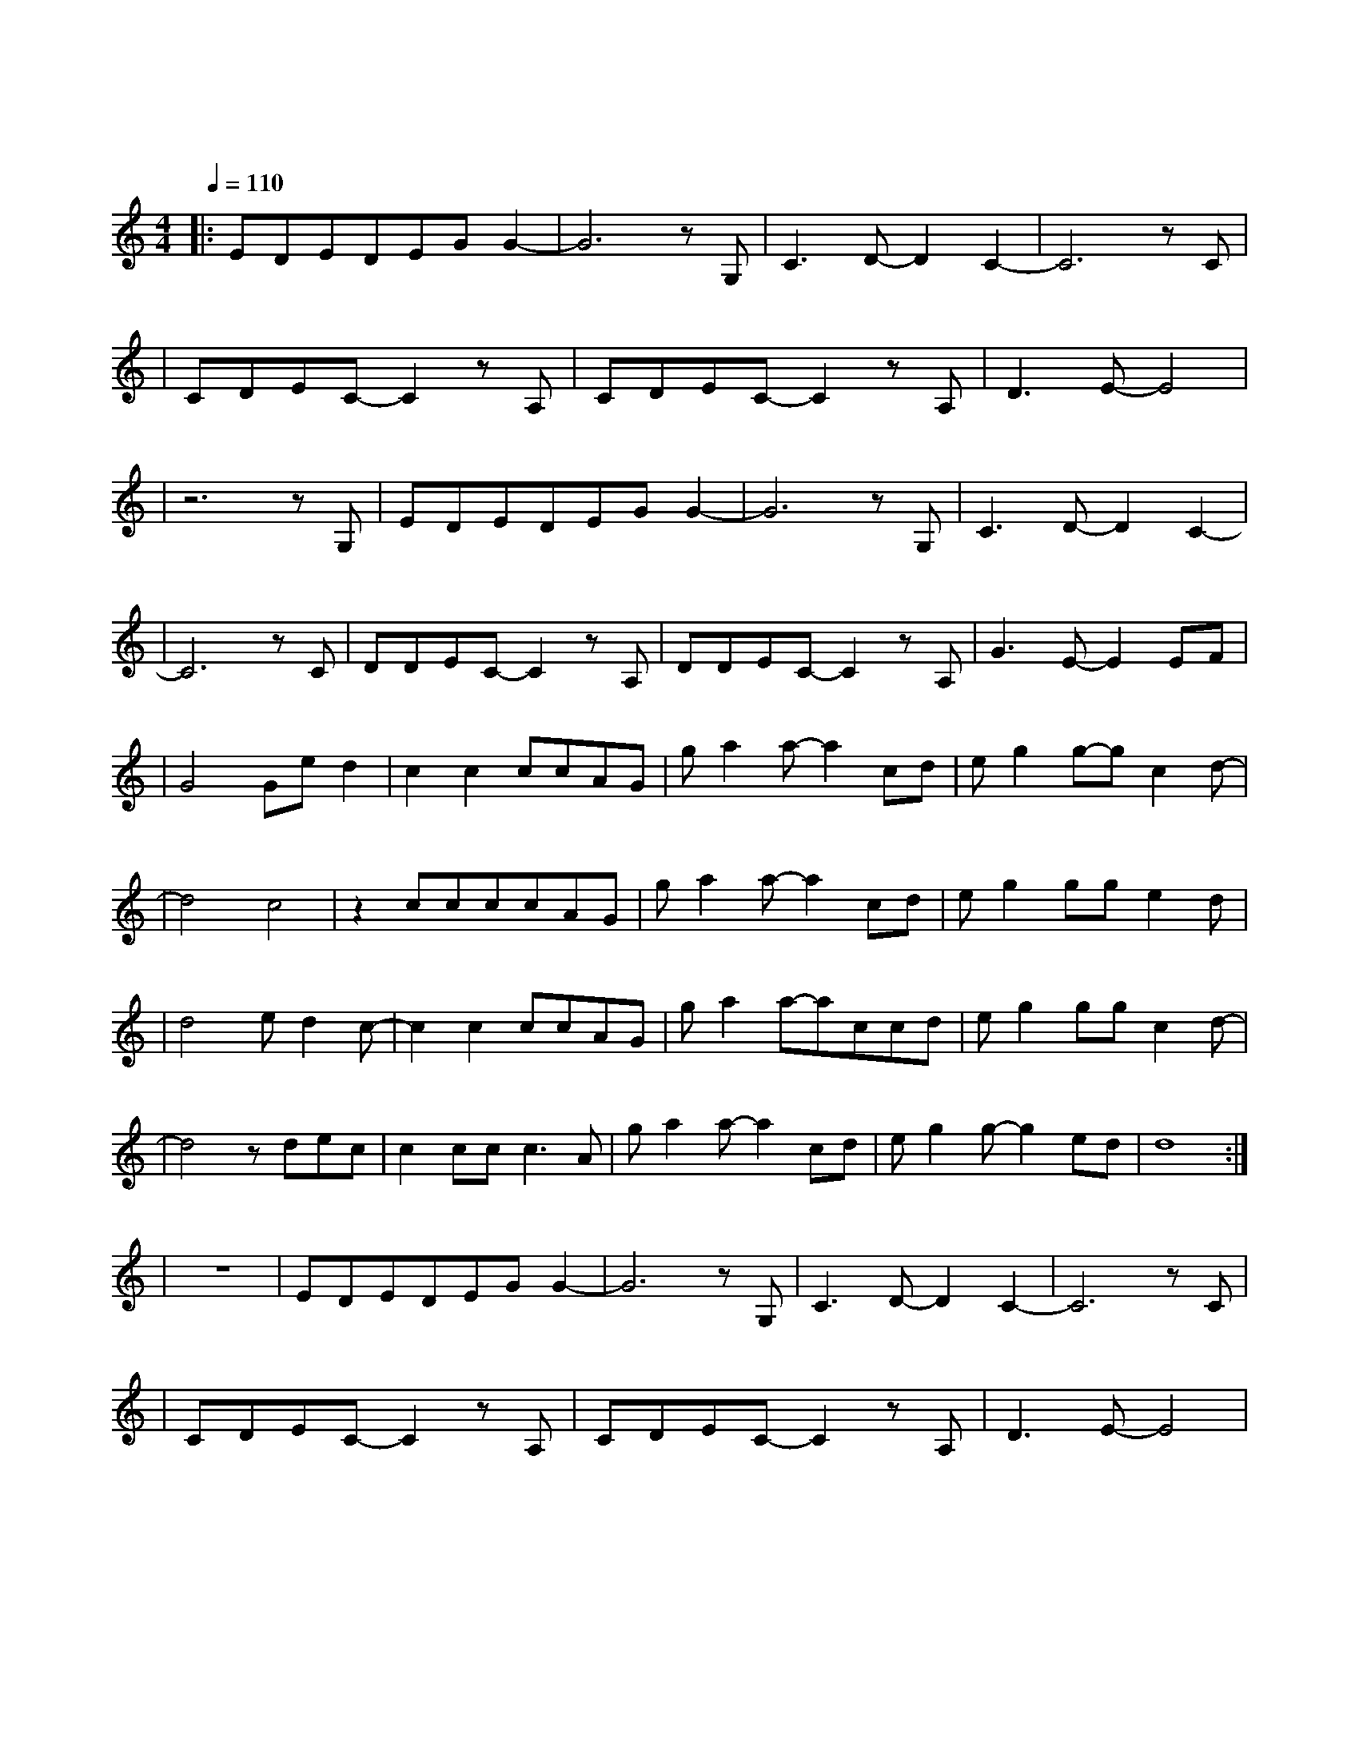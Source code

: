 X:1
T:夜空中最亮的星
M:4/4
L:1/8
V:1
Q:1/4=110
K:C
|:EDEDEGG2-|G6zG,|C3D-D2C2-|C6zC|
w: 夜 空 中 最 亮 的 星|能|否 听 清|那|
|CDEC-C2zA,|CDEC-C2zA,|D3E-E4|
w: 仰 望 的 人 心|底 的 孤 独 和|叹 息|
|z6zG,|EDEDEGG2-|G6zG,|C3D-D2C2-|
w: 哦|夜 空 中 最 亮 的 星|能|否 记 起|
|C6zC|DDEC-C2zA,|DDEC-C2zA,|G3E-E2EF|
w:曾|与 我 同 行 消|失 在 风 里 的|身 影|
|G4Ged2|c2c2ccAG|ga2a-a2cd|eg2g-gc2d-|
w:我 祈 祷|拥 有 一 颗 透 明|的 心 灵 和 会|流 泪 的 眼 镜|
|d4c4|z2ccccAG|ga2a-a2cd|eg2gge2d|
w: | |给 我 再 去 相 信|的 勇 气 越 过|谎 言 去 拥 抱|
|d4ed2c-|c2c2ccAG|ga2a-accd|eg2ggc2d-|
w: 你 每 当 我|找 不 到 存 在|的 意 义 每 当 我|迷 失 在 黑 夜 里|
|d4zdec|c2ccc3A|ga2a-a2cd|eg2g-g2ed|d8:|
w: 哦|夜 空 中 最|亮 的 星 请 指|引 我 靠 近|你|
|z8|EDEDEGG2-|G6zG,|C3D-D2C2-|C6zC|
w:| |夜 空 中 最 亮 的 星|能|否 听 清|那|
|CDEC-C2zA,|CDEC-C2zA,|D3E-E4|
w: 仰 望 的 人 心|底 的 孤 独 和|叹 息|